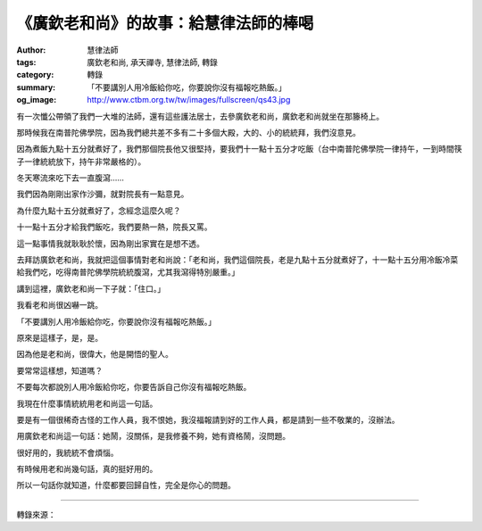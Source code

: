 《廣欽老和尚》的故事：給慧律法師的棒喝
######################################

:author: 慧律法師
:tags: 廣欽老和尚, 承天禪寺, 慧律法師, 轉錄
:category: 轉錄
:summary: 「不要講別人用冷飯給你吃，你要說你沒有福報吃熱飯。」
:og_image: http://www.ctbm.org.tw/tw/images/fullscreen/qs43.jpg

有一次懺公帶領了我們一大堆的法師，還有這些護法居士，去參廣欽老和尚，廣欽老和尚就坐在那籐椅上。

那時候我在南普陀佛學院，因為我們總共差不多有二十多個大殿，大的、小的統統拜，我們沒意見。

因為煮飯九點十五分就煮好了，我們那個院長他又很堅持，要我們十一點十五分才吃飯（台中南普陀佛學院一律持午，一到時間筷子一律統統放下，持午非常嚴格的）。

冬天寒流來吃下去一直腹瀉……

我們因為剛剛出家作沙彌，就對院長有一點意見。

為什麼九點十五分就煮好了，念經念這麼久呢？

十一點十五分才給我們飯吃，我們要熱一熱，院長又罵。

這一點事情我就耿耿於懷，因為剛出家實在是想不透。

去拜訪廣欽老和尚，我就把這個事情對老和尚說：「老和尚，我們這個院長，老是九點十五分就煮好了，十一點十五分用冷飯冷菜給我們吃，吃得南普陀佛學院統統腹瀉，尤其我瀉得特別嚴重。」

講到這裡，廣欽老和尚一下子就：「住口。」

我看老和尚很凶嚇一跳。

「不要講別人用冷飯給你吃，你要說你沒有福報吃熱飯。」

原來是這樣子，是，是。

因為他是老和尚，很偉大，他是開悟的聖人。

要常常這樣想，知道嗎？

不要每次都說別人用冷飯給你吃，你要告訴自己你沒有福報吃熱飯。

我現在什麼事情統統用老和尚這一句話。

要是有一個很稀奇古怪的工作人員，我不恨她，我沒福報請到好的工作人員，都是請到一些不敬業的，沒辦法。

用廣欽老和尚這一句話：她鬧，沒關係，是我修養不夠，她有資格鬧，沒問題。

很好用的，我統統不會煩惱。

有時候用老和尚幾句話，真的挺好用的。

所以一句話你就知道，什麼都要回歸自性，完全是你心的問題。

.. image:: https://scontent-tpe1-1.xx.fbcdn.net/v/t1.0-9/18893231_1346110435436235_6097521061254022773_n.jpg?oh=3fba706865b7f5ae55e88a822f5ad4cf&oe=59E7F91B
   :align: center
   :alt: 《廣欽老和尚》的故事：給慧律法師的棒喝

----

轉錄來源：

.. raw:: html

  <iframe src="https://www.facebook.com/plugins/post.php?href=https%3A%2F%2Fwww.facebook.com%2Fpermalink.php%3Fstory_fbid%3D1346110435436235%26id%3D296339690413320%26substory_index%3D0" width="auto" height="535" style="border:none;overflow:hidden" scrolling="no" frameborder="0" allowTransparency="true"></iframe>
